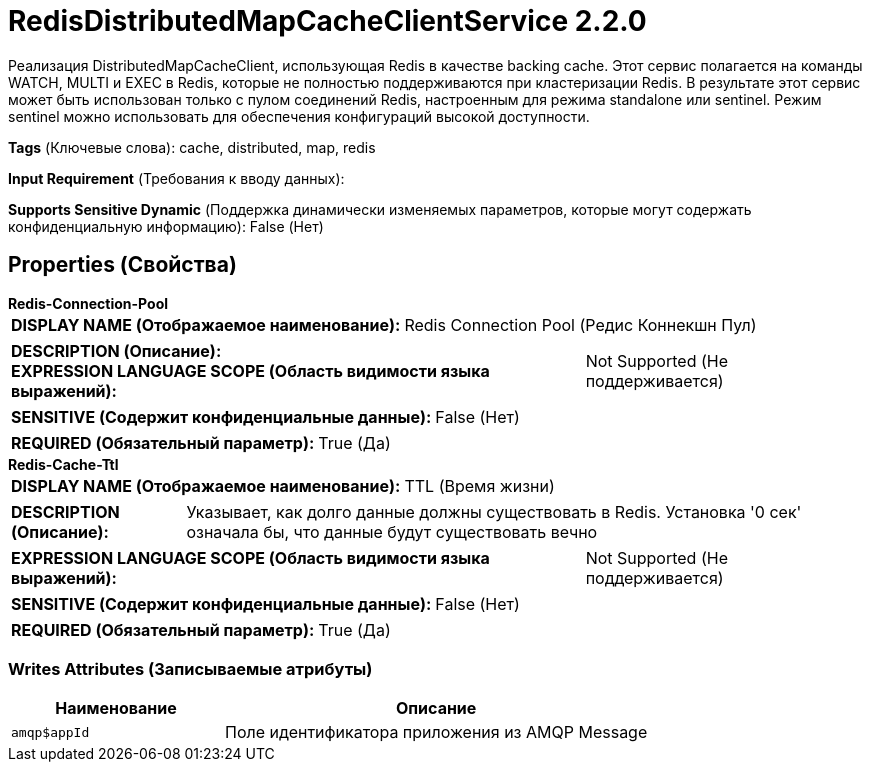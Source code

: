 = RedisDistributedMapCacheClientService 2.2.0

Реализация DistributedMapCacheClient, использующая Redis в качестве backing cache. Этот сервис полагается на команды WATCH, MULTI и EXEC в Redis, которые не полностью поддерживаются при кластеризации Redis. В результате этот сервис может быть использован только с пулом соединений Redis, настроенным для режима standalone или sentinel. Режим sentinel можно использовать для обеспечения конфигураций высокой доступности.

[horizontal]
*Tags* (Ключевые слова):
cache, distributed, map, redis
[horizontal]
*Input Requirement* (Требования к вводу данных):

[horizontal]
*Supports Sensitive Dynamic* (Поддержка динамически изменяемых параметров, которые могут содержать конфиденциальную информацию):
 False (Нет) 



== Properties (Свойства)


.*Redis-Connection-Pool*
************************************************
[horizontal]
*DISPLAY NAME (Отображаемое наименование):*:: Redis Connection Pool (Редис Коннекшн Пул)

[horizontal]
*DESCRIPTION (Описание):*:: 


[horizontal]
*EXPRESSION LANGUAGE SCOPE (Область видимости языка выражений):*:: Not Supported (Не поддерживается)
[horizontal]
*SENSITIVE (Содержит конфиденциальные данные):*::  False (Нет) 

[horizontal]
*REQUIRED (Обязательный параметр):*::  True (Да) 
************************************************
.*Redis-Cache-Ttl*
************************************************
[horizontal]
*DISPLAY NAME (Отображаемое наименование):*:: TTL (Время жизни)

[horizontal]
*DESCRIPTION (Описание):*:: Указывает, как долго данные должны существовать в Redis. Установка '0 сек' означала бы, что данные будут существовать вечно


[horizontal]
*EXPRESSION LANGUAGE SCOPE (Область видимости языка выражений):*:: Not Supported (Не поддерживается)
[horizontal]
*SENSITIVE (Содержит конфиденциальные данные):*::  False (Нет) 

[horizontal]
*REQUIRED (Обязательный параметр):*::  True (Да) 
************************************************














=== Writes Attributes (Записываемые атрибуты)

[cols="1a,2a",options="header",]
|===
|Наименование |Описание

|`amqp$appId`
|Поле идентификатора приложения из AMQP Message

|===







